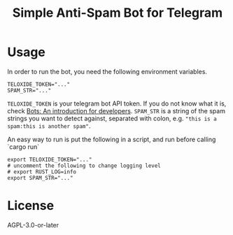 #+TITLE: Simple Anti-Spam Bot for Telegram
* Usage
In order to run the bot, you need the following environment variables.
#+begin_example
TELOXIDE_TOKEN="..."
SPAM_STR="..."
#+end_example
 =TELOXIDE_TOKEN= is your telegram bot API token. If you do not know what it is, check [[https://core.telegram.org/bots][Bots: An introduction for developers]]. =SPAM_STR= is a string of the spam strings you want to detect against, separated with colon, e.g. ="this is a spam:this is another spam"=.

An easy way to run is put the following in a script, and run before calling `cargo run`
#+begin_src shell
export TELOXIDE_TOKEN="..."
# uncomment the following to change logging level
# export RUST_LOG=info
export SPAM_STR="..."
#+end_src
* License
AGPL-3.0-or-later
